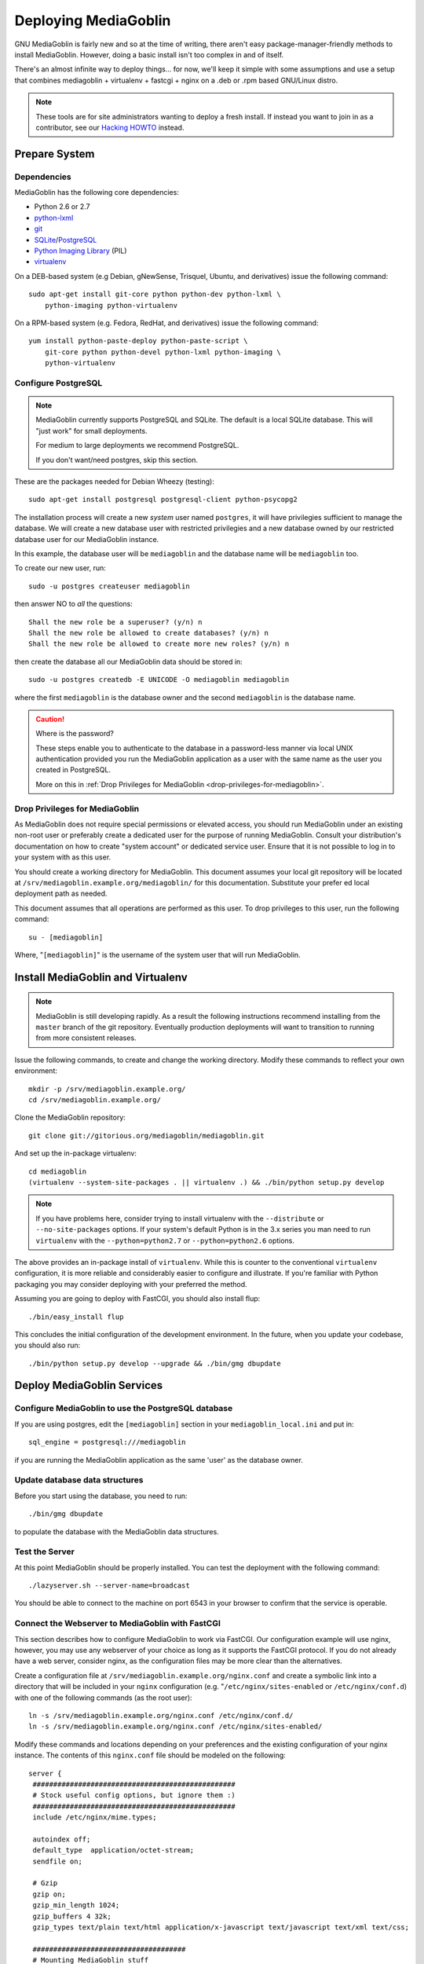 .. MediaGoblin Documentation

   Written in 2011, 2012 by MediaGoblin contributors

   To the extent possible under law, the author(s) have dedicated all
   copyright and related and neighboring rights to this software to
   the public domain worldwide. This software is distributed without
   any warranty.

   You should have received a copy of the CC0 Public Domain
   Dedication along with this software. If not, see
   <http://creativecommons.org/publicdomain/zero/1.0/>.

.. _deploying-chapter:

=====================
Deploying MediaGoblin
=====================

GNU MediaGoblin is fairly new and so at the time of writing, there
aren't easy package-manager-friendly methods to install MediaGoblin.
However, doing a basic install isn't too complex in and of itself.

There's an almost infinite way to deploy things... for now, we'll keep
it simple with some assumptions and use a setup that combines
mediagoblin + virtualenv + fastcgi + nginx on a .deb or .rpm based
GNU/Linux distro.

.. note::

   These tools are for site administrators wanting to deploy a fresh
   install.  If instead you want to join in as a contributor, see our
   `Hacking HOWTO <http://wiki.mediagoblin.org/HackingHowto>`_ instead.

Prepare System
--------------

Dependencies
~~~~~~~~~~~~

MediaGoblin has the following core dependencies:

- Python 2.6 or 2.7
- `python-lxml <http://lxml.de/>`_
- `git <http://git-scm.com/>`_
- `SQLite <http://www.sqlite.org/>`_/`PostgreSQL <http://www.postgresql.org/>`_
- `Python Imaging Library <http://www.pythonware.com/products/pil/>`_  (PIL)
- `virtualenv <http://www.virtualenv.org/>`_

On a DEB-based system (e.g Debian, gNewSense, Trisquel, Ubuntu, and
derivatives) issue the following command::

    sudo apt-get install git-core python python-dev python-lxml \
        python-imaging python-virtualenv

On a RPM-based system (e.g. Fedora, RedHat, and derivatives) issue the
following command::

    yum install python-paste-deploy python-paste-script \
        git-core python python-devel python-lxml python-imaging \
        python-virtualenv

Configure PostgreSQL
~~~~~~~~~~~~~~~~~~~~

.. note::

   MediaGoblin currently supports PostgreSQL and SQLite. The default is a
   local SQLite database. This will "just work" for small deployments.

   For medium to large deployments we recommend PostgreSQL.

   If you don't want/need postgres, skip this section.

These are the packages needed for Debian Wheezy (testing)::

    sudo apt-get install postgresql postgresql-client python-psycopg2

The installation process will create a new *system* user named ``postgres``,
it will have privilegies sufficient to manage the database. We will create a
new database user with restricted privilegies and a new database owned by our
restricted database user for our MediaGoblin instance.

In this example, the database user will be ``mediagoblin`` and the database
name will be ``mediagoblin`` too.

To create our new user, run::

    sudo -u postgres createuser mediagoblin

then answer NO to *all* the questions::

    Shall the new role be a superuser? (y/n) n
    Shall the new role be allowed to create databases? (y/n) n
    Shall the new role be allowed to create more new roles? (y/n) n

then create the database all our MediaGoblin data should be stored in::

    sudo -u postgres createdb -E UNICODE -O mediagoblin mediagoblin

where the first ``mediagoblin`` is the database owner and the second
``mediagoblin`` is the database name.

.. caution:: Where is the password?

    These steps enable you to authenticate to the database in a password-less
    manner via local UNIX authentication provided you run the MediaGoblin
    application as a user with the same name as the user you created in
    PostgreSQL.

    More on this in :ref:`Drop Privileges for MediaGoblin <drop-privileges-for-mediagoblin>`.


.. _drop-privileges-for-mediagoblin:

Drop Privileges for MediaGoblin
~~~~~~~~~~~~~~~~~~~~~~~~~~~~~~~

As MediaGoblin does not require special permissions or elevated
access, you should run MediaGoblin under an existing non-root user or
preferably create a dedicated user for the purpose of running
MediaGoblin. Consult your distribution's documentation on how to
create "system account" or dedicated service user. Ensure that it is
not possible to log in to your system with as this user.

You should create a working directory for MediaGoblin. This document
assumes your local git repository will be located at 
``/srv/mediagoblin.example.org/mediagoblin/`` for this documentation.
Substitute your prefer ed local deployment path as needed.

This document assumes that all operations are performed as this
user. To drop privileges to this user, run the following command::

      su - [mediagoblin]

Where, "``[mediagoblin]``" is the username of the system user that will
run MediaGoblin.

Install MediaGoblin and Virtualenv
----------------------------------

.. note::

   MediaGoblin is still developing rapidly. As a result
   the following instructions recommend installing from the ``master``
   branch of the git repository. Eventually production deployments will
   want to transition to running from more consistent releases.

Issue the following commands, to create and change the working
directory. Modify these commands to reflect your own environment::

    mkdir -p /srv/mediagoblin.example.org/
    cd /srv/mediagoblin.example.org/

Clone the MediaGoblin repository::

    git clone git://gitorious.org/mediagoblin/mediagoblin.git

And set up the in-package virtualenv::

    cd mediagoblin
    (virtualenv --system-site-packages . || virtualenv .) && ./bin/python setup.py develop

.. note::

   If you have problems here, consider trying to install virtualenv
   with the ``--distribute`` or ``--no-site-packages`` options. If
   your system's default Python is in the 3.x series you man need to
   run ``virtualenv`` with the  ``--python=python2.7`` or
   ``--python=python2.6`` options.

The above provides an in-package install of ``virtualenv``. While this
is counter to the conventional ``virtualenv`` configuration, it is
more reliable and considerably easier to configure and illustrate. If
you're familiar with Python packaging you may consider deploying with
your preferred the method.

Assuming you are going to deploy with FastCGI, you should also install
flup::

    ./bin/easy_install flup

This concludes the initial configuration of the development
environment. In the future, when you update your
codebase, you should also run::

    ./bin/python setup.py develop --upgrade && ./bin/gmg dbupdate

Deploy MediaGoblin Services
---------------------------

Configure MediaGoblin to use the PostgreSQL database
~~~~~~~~~~~~~~~~~~~~~~~~~~~~~~~~~~~~~~~~~~~~~~~~~~~~

If you are using postgres, edit the ``[mediagoblin]`` section in your
``mediagoblin_local.ini`` and put in::

    sql_engine = postgresql:///mediagoblin

if you are running the MediaGoblin application as the same 'user' as the
database owner.


Update database data structures
~~~~~~~~~~~~~~~~~~~~~~~~~~~~~~~

Before you start using the database, you need to run::

    ./bin/gmg dbupdate

to populate the database with the MediaGoblin data structures.


Test the Server
~~~~~~~~~~~~~~~

At this point MediaGoblin should be properly installed.  You can
test the deployment with the following command::

    ./lazyserver.sh --server-name=broadcast

You should be able to connect to the machine on port 6543 in your
browser to confirm that the service is operable.

.. _webserver-config:

Connect the Webserver to MediaGoblin with FastCGI
~~~~~~~~~~~~~~~~~~~~~~~~~~~~~~~~~~~~~~~~~~~~~~~~~

This section describes how to configure MediaGoblin to work via
FastCGI. Our configuration example will use nginx, however, you may
use any webserver of your choice as long as it supports the FastCGI
protocol. If you do not already have a web server, consider nginx, as
the configuration files may be more clear than the
alternatives.

Create a configuration file at
``/srv/mediagoblin.example.org/nginx.conf`` and create a symbolic link
into a directory that will be included in your ``nginx`` configuration
(e.g. "``/etc/nginx/sites-enabled`` or ``/etc/nginx/conf.d``) with
one of the following commands (as the root user)::

    ln -s /srv/mediagoblin.example.org/nginx.conf /etc/nginx/conf.d/
    ln -s /srv/mediagoblin.example.org/nginx.conf /etc/nginx/sites-enabled/

Modify these commands and locations depending on your preferences and
the existing configuration of your nginx instance. The contents of
this ``nginx.conf`` file should be modeled on the following::

    server {
     #################################################
     # Stock useful config options, but ignore them :)
     #################################################
     include /etc/nginx/mime.types;

     autoindex off;
     default_type  application/octet-stream;
     sendfile on;

     # Gzip
     gzip on;
     gzip_min_length 1024;
     gzip_buffers 4 32k;
     gzip_types text/plain text/html application/x-javascript text/javascript text/xml text/css;

     #####################################
     # Mounting MediaGoblin stuff
     # This is the section you should read
     #####################################

     # Change this to update the upload size limit for your users
     client_max_body_size 8m;

     server_name mediagoblin.example.org www.mediagoblin.example.org;
     access_log /var/log/nginx/mediagoblin.example.access.log;
     error_log /var/log/nginx/mediagoblin.example.error.log;

     # MediaGoblin's stock static files: CSS, JS, etc.
     location /mgoblin_static/ {
        alias /srv/mediagoblin.example.org/mediagoblin/mediagoblin/static/;
     }

     # Instance specific media:
     location /mgoblin_media/ {
        alias /srv/mediagoblin.example.org/mediagoblin/user_dev/media/public/;
     }

     # Theme static files (usually symlinked in)
     location /theme_static/ {
        alias /srv/mediagoblin.example.org/mediagoblin/user_dev/theme_static/;
     }

     # Mounting MediaGoblin itself via FastCGI.
     location / {
        fastcgi_pass 127.0.0.1:26543;
        include /etc/nginx/fastcgi_params;

        # our understanding vs nginx's handling of script_name vs
        # path_info don't match :)
        fastcgi_param PATH_INFO $fastcgi_script_name;
        fastcgi_param SCRIPT_NAME "";
     }
    }

Now, nginx instance is configured to serve the MediaGoblin
application. Perform a quick test to ensure that this configuration
works. Restart nginx so it picks up your changes, with a command that
resembles one of the following (as the root user)::

    sudo /etc/init.d/nginx restart
    sudo /etc/rc.d/nginx restart

Now start MediaGoblin. Use the following command sequence as an
example::

    cd /srv/mediagoblin.example.org/mediagoblin/
    ./lazyserver.sh --server-name=fcgi fcgi_host=127.0.0.1 fcgi_port=26543

Visit the site you've set up in your browser by visiting
<http://mediagoblin.example.org>. You should see MediaGoblin!

.. note::

   The configuration described above is sufficient for development and
   smaller deployments. However, for larger production deployments
   with larger processing requirements, see the
   ":doc:`production-deployments`" documentation.

